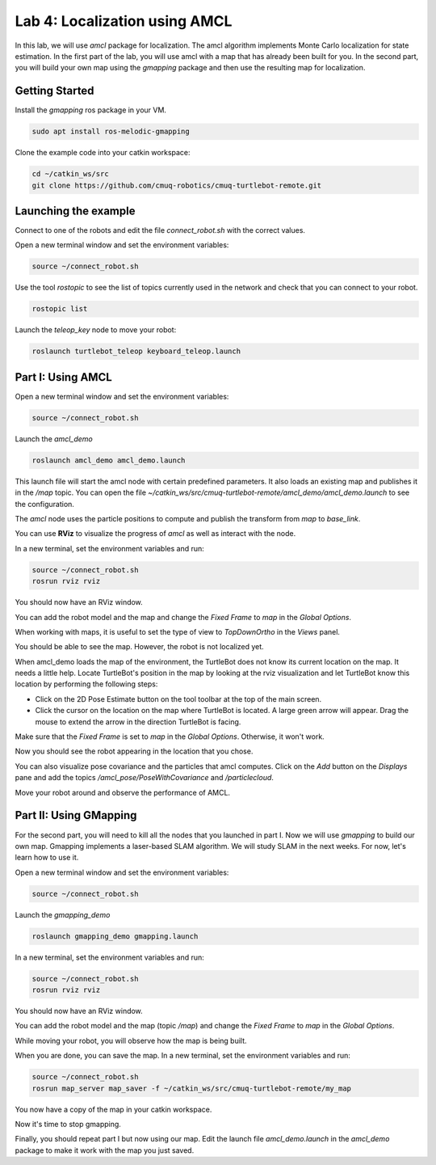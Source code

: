 Lab 4: Localization using AMCL
=============================================================================


In this lab, we will use `amcl` package for localization. The amcl algorithm
implements Monte Carlo localization for state estimation. In the first part of
the lab, you will use amcl with a map that has already been built for you. In
the second part, you will build your own map using the `gmapping` package and
then use the resulting map for localization.

Getting Started
----------------------
Install the `gmapping` ros package in your VM.

.. code-block:: bash

   sudo apt install ros-melodic-gmapping

Clone the example code into your catkin workspace:

.. code-block:: bash

   cd ~/catkin_ws/src
   git clone https://github.com/cmuq-robotics/cmuq-turtlebot-remote.git


Launching the example
--------------------------------------------------

Connect to one of the robots and edit the file `connect_robot.sh` with the correct values.

Open a new terminal window and set the environment variables:

.. code-block:: bash

   source ~/connect_robot.sh


Use the tool `rostopic` to see the list of topics currently used in the network and check that you can connect to your robot.

.. code-block:: bash

   rostopic list

Launch the `teleop_key` node to move your robot:

.. code-block:: bash

   roslaunch turtlebot_teleop keyboard_teleop.launch


Part I: Using AMCL
-----------------------------------------

Open a new terminal window and set the environment variables:

.. code-block:: bash

   source ~/connect_robot.sh

Launch the `amcl_demo`

.. code-block:: bash

   roslaunch amcl_demo amcl_demo.launch

This launch file will start the amcl node with certain predefined parameters. It
also loads an existing map and publishes it in the `/map` topic. You can open
the file `~/catkin_ws/src/cmuq-turtlebot-remote/amcl_demo/amcl_demo.launch` to
see the configuration.

The `amcl` node uses the particle positions to compute and publish the transform
from `map` to `base_link`.

You can use **RViz** to visualize the progress of `amcl` as well as interact with the node.

In a new terminal, set the environment variables and run:

.. code-block:: bash

   source ~/connect_robot.sh
   rosrun rviz rviz

You should now have an RViz window.

You can add the robot model and the map and change the `Fixed Frame` to `map` in the `Global Options`.

When working with maps, it is useful to set the type of view to `TopDownOrtho` in the `Views` panel.

You should be able to see the map. However, the robot is not localized yet.

.. image:: img/amcl_1.png
  :width: 600
  :alt: Alternative text


When amcl_demo loads the map of the environment, the TurtleBot does not know its
current location on the map. It needs a little help. Locate TurtleBot's position
in the map by looking at the rviz visualization and let TurtleBot know this
location by performing the following steps:

- Click on the 2D Pose Estimate button on the tool toolbar at the top of the main screen.
- Click the cursor on the location on the map where TurtleBot is located. A large green arrow will appear. Drag the mouse to extend the arrow in the direction TurtleBot is facing.

Make sure that the  `Fixed Frame` is set to `map` in the `Global Options`. Otherwise, it won't work.

.. image:: img/amcl_2.png
  :width: 600
  :alt: Alternative text


Now you should see the robot appearing in the location that you chose.


You can also visualize pose covariance and the particles that amcl computes.
Click on the `Add` button on the `Displays` pane and add the topics `/amcl_pose/PoseWithCovariance` and `/particlecloud`.


.. image:: img/amcl_3.png
  :width: 600
  :alt: Alternative text

Move your robot around and observe the performance of AMCL.

Part II: Using GMapping
-----------------------------------------

For the second part, you will need to kill all the nodes that you launched in
part I. Now we will use `gmapping` to build our own map. Gmapping implements a
laser-based SLAM algorithm. We will study SLAM in the next weeks. For now, let's learn how to use it.

Open a new terminal window and set the environment variables:

.. code-block:: bash

   source ~/connect_robot.sh

Launch the `gmapping_demo`

.. code-block:: bash

   roslaunch gmapping_demo gmapping.launch


In a new terminal, set the environment variables and run:

.. code-block:: bash

   source ~/connect_robot.sh
   rosrun rviz rviz

You should now have an RViz window.

You can add the robot model and the map (topic `/map`) and change the `Fixed Frame` to `map` in the `Global Options`.

While moving your robot, you will observe how the map is being built.

.. image:: img/gmapping_1.png
  :width: 600
  :alt: Alternative text


When you are done, you can save the map. In a new terminal, set the environment variables and run:

.. code-block:: bash

   source ~/connect_robot.sh
   rosrun map_server map_saver -f ~/catkin_ws/src/cmuq-turtlebot-remote/my_map

You now have a copy of the map in your catkin workspace.

Now it's time to stop gmapping.

Finally, you should repeat part I but now using our map. Edit the launch file
`amcl_demo.launch` in the `amcl_demo` package to make it work with the map you
just saved.
